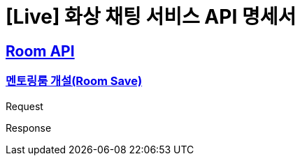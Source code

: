 = [Live] 화상 채팅 서비스 API 명세서

:doctype: book
:icons: font
:source-highlighter: highlightjs // 문서에 표기되는 코드들의 하이라이팅을 highlightjs를 사용
:toc: left // toc (Table Of Contents)를 문서의 좌측에 두기
:toclevels: 2
:sectlinks:

== Room API

=== 멘토링룸 개설(Room Save)
Request
// include::{snippets}/problem/save/http-request.adoc[]

Response
// include::{snippets}/problem/save/http-response.adoc[]